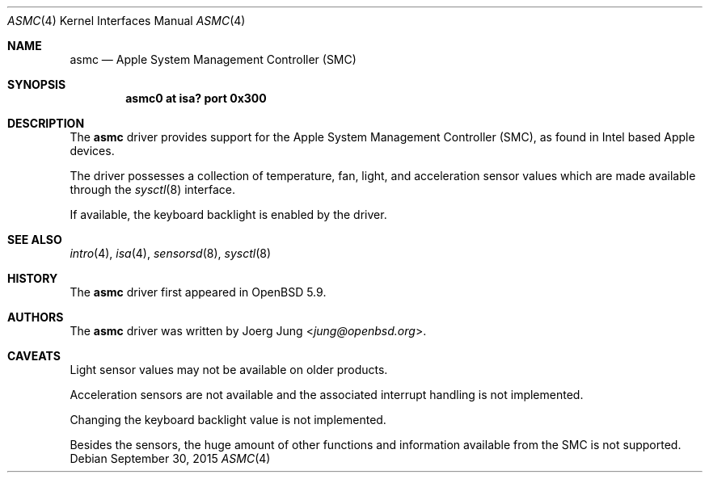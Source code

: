 .\"	$OpenBSD: asmc.4,v 1.1 2015/09/30 12:15:12 jung Exp $
.\"
.\" Copyright (c) 2015 Joerg Jung <jung@openbsd.org>
.\"
.\" Permission to use, copy, modify, and distribute this software for any
.\" purpose with or without fee is hereby granted, provided that the above
.\" copyright notice and this permission notice appear in all copies.
.\"
.\" THE SOFTWARE IS PROVIDED "AS IS" AND THE AUTHOR DISCLAIMS ALL WARRANTIES
.\" WITH REGARD TO THIS SOFTWARE INCLUDING ALL IMPLIED WARRANTIES OF
.\" MERCHANTABILITY AND FITNESS. IN NO EVENT SHALL THE AUTHOR BE LIABLE FOR
.\" ANY SPECIAL, DIRECT, INDIRECT, OR CONSEQUENTIAL DAMAGES OR ANY DAMAGES
.\" WHATSOEVER RESULTING FROM LOSS OF USE, DATA OR PROFITS, WHETHER IN AN
.\" ACTION OF CONTRACT, NEGLIGENCE OR OTHER TORTIOUS ACTION, ARISING OUT OF
.\" OR IN CONNECTION WITH THE USE OR PERFORMANCE OF THIS SOFTWARE.
.\"
.Dd $Mdocdate: September 30 2015 $
.Dt ASMC 4
.Os
.Sh NAME
.Nm asmc
.Nd Apple System Management Controller (SMC)
.Sh SYNOPSIS
.Cd "asmc0 at isa? port 0x300"
.Sh DESCRIPTION
The
.Nm
driver provides support for the Apple System Management Controller (SMC), as
found in Intel based Apple devices.
.Pp
The driver possesses a collection of temperature, fan, light, and acceleration
sensor values which are made available through the
.Xr sysctl 8
interface.
.Pp
If available, the keyboard backlight is enabled by the driver.
.Sh SEE ALSO
.Xr intro 4 ,
.Xr isa 4 ,
.Xr sensorsd 8 ,
.Xr sysctl 8
.Sh HISTORY
The
.Nm
driver first appeared in
.Ox 5.9 .
.Sh AUTHORS
.An -nosplit
The
.Nm
driver was written by
.An Joerg Jung Aq Mt jung@openbsd.org .
.Sh CAVEATS
Light sensor values may not be available on older products.
.Pp
Acceleration sensors are not available and the associated interrupt handling is
not implemented.
.Pp
Changing the keyboard backlight value is not implemented.
.Pp
Besides the sensors, the huge amount of other functions and information
available from the SMC is not supported.  
